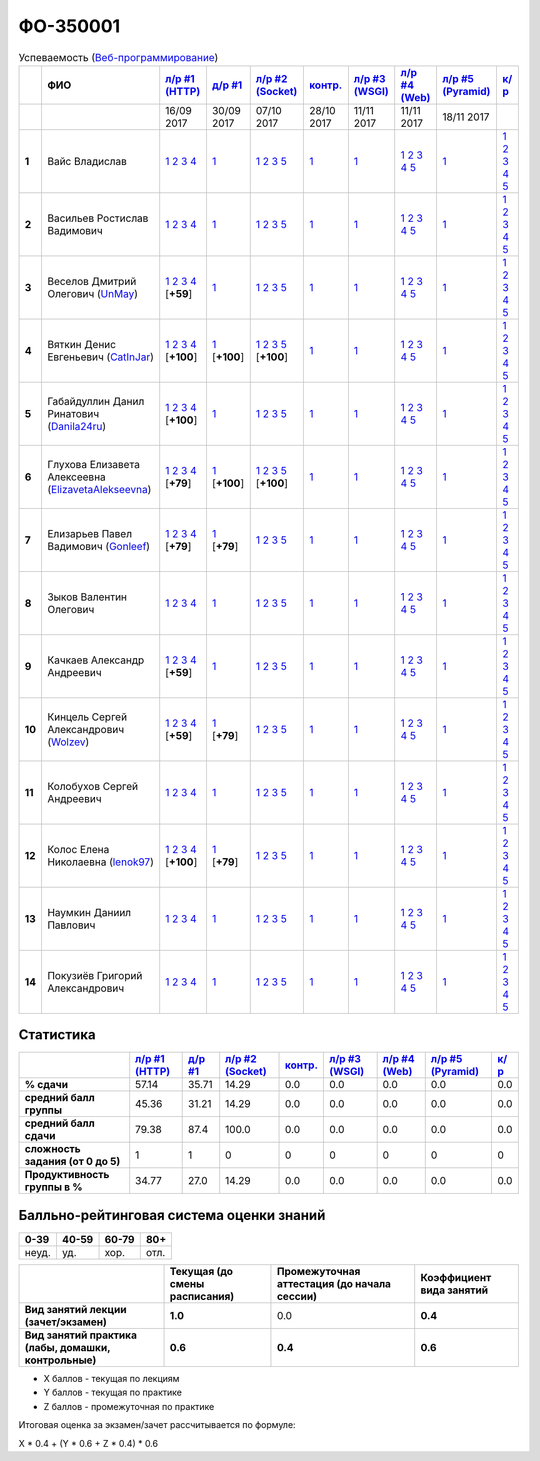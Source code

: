 ФО-350001
=========

.. list-table:: Успеваемость (`Веб-программирование <https://lectureswww.readthedocs.io/>`_)
   :header-rows: 1
   :stub-columns: 1

   * -
     - ФИО      
     - `л/р #1 (HTTP) <https://lectureskpd.readthedocs.io/kpd/_checkpoint.html>`__
     - `д/р #1 <https://lecturesnet.readthedocs.io/net/_checkpoint0.html>`__
     - `л/р #2 (Socket) <http://lecturesnet.readthedocs.io/net/_checkpoint.html>`__
     - `контр. <https://github.com/ustu/lectures.www/issues?q=is:issue+is:open+label:enhancement>`__
     - `л/р #3 (WSGI) <http://lectures.uralbash.ru/5.web.server/_checkpoint.html>`__
     - `л/р #4 (Web) <http://lectures.uralbash.ru/6.www.sync/2.codding/_checkpoint.html>`__
     - `л/р #5 (Pyramid) <http://lectures.uralbash.ru/6.www.sync/3.framework/pyramid/_checkpoint.html>`__
     - `к/р <https://github.com/ustu/students/tree/master/%D0%92%D0%B5%D0%B1-%D0%BF%D1%80%D0%BE%D0%B3%D1%80%D0%B0%D0%BC%D0%BC%D0%B8%D1%80%D0%BE%D0%B2%D0%B0%D0%BD%D0%B8%D0%B5/%D0%BA%D1%83%D1%80%D1%81%D0%BE%D0%B2%D0%B0%D1%8F%20%D1%80%D0%B0%D0%B1%D0%BE%D1%82%D0%B0/>`__
     

   * -
     -
     -           16/09 2017
     -           30/09 2017
     -           07/10 2017
     -           28/10 2017
     -           11/11 2017
     -           11/11 2017
     -           18/11 2017
     -  

      
   * - 1
     - Вайс Владислав 
     -                      `1 <https://lectureskpd.readthedocs.io/kpd/_checkpoint.html#id1>`__              `2 <https://lectureskpd.readthedocs.io/kpd/_checkpoint.html#id2>`__              `3 <https://lectureskpd.readthedocs.io/kpd/_checkpoint.html#id3>`__              `4 <https://lectureskpd.readthedocs.io/kpd/_checkpoint.html#id4>`__                          
     -                      `1 <http://lecturesnet.readthedocs.io/net/_checkpoint0.html>`__                          
     -                      `1 <http://lecturesnet.readthedocs.io/net/_checkpoint.html#id2>`__              `2 <http://lecturesnet.readthedocs.io/net/_checkpoint.html#id3>`__              `3 <http://lecturesnet.readthedocs.io/net/_checkpoint.html#id4>`__              `5 <http://lecturesnet.readthedocs.io/net/_checkpoint.html#id6>`__                          
     -                      `1 <https://github.com/ustu/lectures.www/issues?q=is:issue+is:open+label:enhancement>`__                          
     -                      `1 <http://lectures.uralbash.ru/5.web.server/_checkpoint.html#id1>`__                          
     -                      `1 <http://lectures.uralbash.ru/6.www.sync/2.codding/_checkpoint.html#id1>`__              `2 <http://lectures.uralbash.ru/6.www.sync/2.codding/_checkpoint.html#id2>`__              `3 <http://lectures.uralbash.ru/6.www.sync/2.codding/_checkpoint.html#id3>`__              `4 <http://lectures.uralbash.ru/6.www.sync/2.codding/_checkpoint.html#id4>`__              `5 <http://lectures.uralbash.ru/6.www.sync/2.codding/_checkpoint.html#id6>`__                          
     -                      `1 <http://lectures.uralbash.ru/6.www.sync/3.framework/pyramid/_checkpoint.html#id1>`__                          
     -                      `1 <https://github.com/ustu/students/blob/master/%D0%92%D0%B5%D0%B1-%D0%BF%D1%80%D0%BE%D0%B3%D1%80%D0%B0%D0%BC%D0%BC%D0%B8%D1%80%D0%BE%D0%B2%D0%B0%D0%BD%D0%B8%D0%B5/%D0%BA%D1%83%D1%80%D1%81%D0%BE%D0%B2%D0%B0%D1%8F%20%D1%80%D0%B0%D0%B1%D0%BE%D1%82%D0%B0/1.%D1%8D%D1%82%D0%B0%D0%BF.rst>`__              `2 <https://github.com/ustu/students/blob/master/%D0%92%D0%B5%D0%B1-%D0%BF%D1%80%D0%BE%D0%B3%D1%80%D0%B0%D0%BC%D0%BC%D0%B8%D1%80%D0%BE%D0%B2%D0%B0%D0%BD%D0%B8%D0%B5/%D0%BA%D1%83%D1%80%D1%81%D0%BE%D0%B2%D0%B0%D1%8F%20%D1%80%D0%B0%D0%B1%D0%BE%D1%82%D0%B0/2.%D1%8D%D1%82%D0%B0%D0%BF.rst>`__              `3 <https://github.com/ustu/students/blob/master/%D0%92%D0%B5%D0%B1-%D0%BF%D1%80%D0%BE%D0%B3%D1%80%D0%B0%D0%BC%D0%BC%D0%B8%D1%80%D0%BE%D0%B2%D0%B0%D0%BD%D0%B8%D0%B5/%D0%BA%D1%83%D1%80%D1%81%D0%BE%D0%B2%D0%B0%D1%8F%20%D1%80%D0%B0%D0%B1%D0%BE%D1%82%D0%B0/3.%D1%8D%D1%82%D0%B0%D0%BF.rst>`__              `4 <https://github.com/ustu/students/blob/master/%D0%92%D0%B5%D0%B1-%D0%BF%D1%80%D0%BE%D0%B3%D1%80%D0%B0%D0%BC%D0%BC%D0%B8%D1%80%D0%BE%D0%B2%D0%B0%D0%BD%D0%B8%D0%B5/%D0%BA%D1%83%D1%80%D1%81%D0%BE%D0%B2%D0%B0%D1%8F%20%D1%80%D0%B0%D0%B1%D0%BE%D1%82%D0%B0/4.%D1%8D%D1%82%D0%B0%D0%BF.rst>`__              `5 <https://github.com/ustu/students/blob/master/%D0%92%D0%B5%D0%B1-%D0%BF%D1%80%D0%BE%D0%B3%D1%80%D0%B0%D0%BC%D0%BC%D0%B8%D1%80%D0%BE%D0%B2%D0%B0%D0%BD%D0%B8%D0%B5/%D0%BA%D1%83%D1%80%D1%81%D0%BE%D0%B2%D0%B0%D1%8F%20%D1%80%D0%B0%D0%B1%D0%BE%D1%82%D0%B0/5.%D1%8D%D1%82%D0%B0%D0%BF.rst>`__                          


   * - 2
     - Васильев Ростислав Вадимович 
     -                      `1 <https://lectureskpd.readthedocs.io/kpd/_checkpoint.html#id1>`__              `2 <https://lectureskpd.readthedocs.io/kpd/_checkpoint.html#id2>`__              `3 <https://lectureskpd.readthedocs.io/kpd/_checkpoint.html#id3>`__              `4 <https://lectureskpd.readthedocs.io/kpd/_checkpoint.html#id4>`__                          
     -                      `1 <http://lecturesnet.readthedocs.io/net/_checkpoint0.html>`__                          
     -                      `1 <http://lecturesnet.readthedocs.io/net/_checkpoint.html#id2>`__              `2 <http://lecturesnet.readthedocs.io/net/_checkpoint.html#id3>`__              `3 <http://lecturesnet.readthedocs.io/net/_checkpoint.html#id4>`__              `5 <http://lecturesnet.readthedocs.io/net/_checkpoint.html#id6>`__                          
     -                      `1 <https://github.com/ustu/lectures.www/issues?q=is:issue+is:open+label:enhancement>`__                          
     -                      `1 <http://lectures.uralbash.ru/5.web.server/_checkpoint.html#id1>`__                          
     -                      `1 <http://lectures.uralbash.ru/6.www.sync/2.codding/_checkpoint.html#id1>`__              `2 <http://lectures.uralbash.ru/6.www.sync/2.codding/_checkpoint.html#id2>`__              `3 <http://lectures.uralbash.ru/6.www.sync/2.codding/_checkpoint.html#id3>`__              `4 <http://lectures.uralbash.ru/6.www.sync/2.codding/_checkpoint.html#id4>`__              `5 <http://lectures.uralbash.ru/6.www.sync/2.codding/_checkpoint.html#id6>`__                          
     -                      `1 <http://lectures.uralbash.ru/6.www.sync/3.framework/pyramid/_checkpoint.html#id1>`__                          
     -                      `1 <https://github.com/ustu/students/blob/master/%D0%92%D0%B5%D0%B1-%D0%BF%D1%80%D0%BE%D0%B3%D1%80%D0%B0%D0%BC%D0%BC%D0%B8%D1%80%D0%BE%D0%B2%D0%B0%D0%BD%D0%B8%D0%B5/%D0%BA%D1%83%D1%80%D1%81%D0%BE%D0%B2%D0%B0%D1%8F%20%D1%80%D0%B0%D0%B1%D0%BE%D1%82%D0%B0/1.%D1%8D%D1%82%D0%B0%D0%BF.rst>`__              `2 <https://github.com/ustu/students/blob/master/%D0%92%D0%B5%D0%B1-%D0%BF%D1%80%D0%BE%D0%B3%D1%80%D0%B0%D0%BC%D0%BC%D0%B8%D1%80%D0%BE%D0%B2%D0%B0%D0%BD%D0%B8%D0%B5/%D0%BA%D1%83%D1%80%D1%81%D0%BE%D0%B2%D0%B0%D1%8F%20%D1%80%D0%B0%D0%B1%D0%BE%D1%82%D0%B0/2.%D1%8D%D1%82%D0%B0%D0%BF.rst>`__              `3 <https://github.com/ustu/students/blob/master/%D0%92%D0%B5%D0%B1-%D0%BF%D1%80%D0%BE%D0%B3%D1%80%D0%B0%D0%BC%D0%BC%D0%B8%D1%80%D0%BE%D0%B2%D0%B0%D0%BD%D0%B8%D0%B5/%D0%BA%D1%83%D1%80%D1%81%D0%BE%D0%B2%D0%B0%D1%8F%20%D1%80%D0%B0%D0%B1%D0%BE%D1%82%D0%B0/3.%D1%8D%D1%82%D0%B0%D0%BF.rst>`__              `4 <https://github.com/ustu/students/blob/master/%D0%92%D0%B5%D0%B1-%D0%BF%D1%80%D0%BE%D0%B3%D1%80%D0%B0%D0%BC%D0%BC%D0%B8%D1%80%D0%BE%D0%B2%D0%B0%D0%BD%D0%B8%D0%B5/%D0%BA%D1%83%D1%80%D1%81%D0%BE%D0%B2%D0%B0%D1%8F%20%D1%80%D0%B0%D0%B1%D0%BE%D1%82%D0%B0/4.%D1%8D%D1%82%D0%B0%D0%BF.rst>`__              `5 <https://github.com/ustu/students/blob/master/%D0%92%D0%B5%D0%B1-%D0%BF%D1%80%D0%BE%D0%B3%D1%80%D0%B0%D0%BC%D0%BC%D0%B8%D1%80%D0%BE%D0%B2%D0%B0%D0%BD%D0%B8%D0%B5/%D0%BA%D1%83%D1%80%D1%81%D0%BE%D0%B2%D0%B0%D1%8F%20%D1%80%D0%B0%D0%B1%D0%BE%D1%82%D0%B0/5.%D1%8D%D1%82%D0%B0%D0%BF.rst>`__                          


   * - 3
     - Веселов Дмитрий Олегович        (`UnMay <https://github.com/UnMay>`_)
     -                      `1 <https://github.com/UnMay/myproject>`__              `2 <https://gist.github.com/UnMay/c5b8f3270247065c125e2635638c637a>`__              `3 <https://gist.github.com/UnMay/d3ed183b4608b2385df48b87ee6aa9d6>`__              `4 <https://gist.github.com/UnMay/ef470e87e1948b3609b17e0bd0d9cc8e>`__                          [**+59**]
             
     -                      `1 <http://lecturesnet.readthedocs.io/net/_checkpoint0.html>`__                          
     -                      `1 <http://lecturesnet.readthedocs.io/net/_checkpoint.html#id2>`__              `2 <http://lecturesnet.readthedocs.io/net/_checkpoint.html#id3>`__              `3 <http://lecturesnet.readthedocs.io/net/_checkpoint.html#id4>`__              `5 <http://lecturesnet.readthedocs.io/net/_checkpoint.html#id6>`__                          
     -                      `1 <https://github.com/ustu/lectures.www/issues?q=is:issue+is:open+label:enhancement>`__                          
     -                      `1 <http://lectures.uralbash.ru/5.web.server/_checkpoint.html#id1>`__                          
     -                      `1 <http://lectures.uralbash.ru/6.www.sync/2.codding/_checkpoint.html#id1>`__              `2 <http://lectures.uralbash.ru/6.www.sync/2.codding/_checkpoint.html#id2>`__              `3 <http://lectures.uralbash.ru/6.www.sync/2.codding/_checkpoint.html#id3>`__              `4 <http://lectures.uralbash.ru/6.www.sync/2.codding/_checkpoint.html#id4>`__              `5 <http://lectures.uralbash.ru/6.www.sync/2.codding/_checkpoint.html#id6>`__                          
     -                      `1 <http://lectures.uralbash.ru/6.www.sync/3.framework/pyramid/_checkpoint.html#id1>`__                          
     -                      `1 <https://github.com/ustu/students/blob/master/%D0%92%D0%B5%D0%B1-%D0%BF%D1%80%D0%BE%D0%B3%D1%80%D0%B0%D0%BC%D0%BC%D0%B8%D1%80%D0%BE%D0%B2%D0%B0%D0%BD%D0%B8%D0%B5/%D0%BA%D1%83%D1%80%D1%81%D0%BE%D0%B2%D0%B0%D1%8F%20%D1%80%D0%B0%D0%B1%D0%BE%D1%82%D0%B0/1.%D1%8D%D1%82%D0%B0%D0%BF.rst>`__              `2 <https://github.com/ustu/students/blob/master/%D0%92%D0%B5%D0%B1-%D0%BF%D1%80%D0%BE%D0%B3%D1%80%D0%B0%D0%BC%D0%BC%D0%B8%D1%80%D0%BE%D0%B2%D0%B0%D0%BD%D0%B8%D0%B5/%D0%BA%D1%83%D1%80%D1%81%D0%BE%D0%B2%D0%B0%D1%8F%20%D1%80%D0%B0%D0%B1%D0%BE%D1%82%D0%B0/2.%D1%8D%D1%82%D0%B0%D0%BF.rst>`__              `3 <https://github.com/ustu/students/blob/master/%D0%92%D0%B5%D0%B1-%D0%BF%D1%80%D0%BE%D0%B3%D1%80%D0%B0%D0%BC%D0%BC%D0%B8%D1%80%D0%BE%D0%B2%D0%B0%D0%BD%D0%B8%D0%B5/%D0%BA%D1%83%D1%80%D1%81%D0%BE%D0%B2%D0%B0%D1%8F%20%D1%80%D0%B0%D0%B1%D0%BE%D1%82%D0%B0/3.%D1%8D%D1%82%D0%B0%D0%BF.rst>`__              `4 <https://github.com/ustu/students/blob/master/%D0%92%D0%B5%D0%B1-%D0%BF%D1%80%D0%BE%D0%B3%D1%80%D0%B0%D0%BC%D0%BC%D0%B8%D1%80%D0%BE%D0%B2%D0%B0%D0%BD%D0%B8%D0%B5/%D0%BA%D1%83%D1%80%D1%81%D0%BE%D0%B2%D0%B0%D1%8F%20%D1%80%D0%B0%D0%B1%D0%BE%D1%82%D0%B0/4.%D1%8D%D1%82%D0%B0%D0%BF.rst>`__              `5 <https://github.com/ustu/students/blob/master/%D0%92%D0%B5%D0%B1-%D0%BF%D1%80%D0%BE%D0%B3%D1%80%D0%B0%D0%BC%D0%BC%D0%B8%D1%80%D0%BE%D0%B2%D0%B0%D0%BD%D0%B8%D0%B5/%D0%BA%D1%83%D1%80%D1%81%D0%BE%D0%B2%D0%B0%D1%8F%20%D1%80%D0%B0%D0%B1%D0%BE%D1%82%D0%B0/5.%D1%8D%D1%82%D0%B0%D0%BF.rst>`__                          


   * - 4
     - Вяткин Денис Евгеньевич        (`CatInJar <https://github.com/CatInJar>`_)
     -                      `1 <https://github.com/CatInJar/WebLabs/tree/master/Lab1>`__              `2 <https://gist.github.com/CatInJar/e8f9207f8750a9be75f28cfc650a49b3>`__              `3 <https://gist.github.com/CatInJar/c56a44365db53f4b75e9bcb7a7a27284>`__              `4 <https://gist.github.com/CatInJar/5376532361a9b6f598b9ef1864668d31>`__                          [**+100**]
             
     -                      `1 <https://gist.github.com/CatInJar/49de27663b9479c58e7b36371d97b1eb>`__                          [**+100**]
             
     -                      `1 <https://github.com/CatInJar/WebLabs/tree/master/Lab1>`__              `2 <https://gist.github.com/CatInJar/40b969b647e3f8a0c1ed6218478c2437>`__              `3 <https://gist.github.com/CatInJar/d144b7d97981984d62d5f863ba3e4cdb>`__              `5 <https://gist.github.com/CatInJar/7bd09b654fab7549bd5fb564954ac132>`__                          [**+100**]
             
     -                      `1 <https://github.com/ustu/lectures.www/issues?q=is:issue+is:open+label:enhancement>`__                          
     -                      `1 <http://lectures.uralbash.ru/5.web.server/_checkpoint.html#id1>`__                          
     -                      `1 <http://lectures.uralbash.ru/6.www.sync/2.codding/_checkpoint.html#id1>`__              `2 <http://lectures.uralbash.ru/6.www.sync/2.codding/_checkpoint.html#id2>`__              `3 <http://lectures.uralbash.ru/6.www.sync/2.codding/_checkpoint.html#id3>`__              `4 <http://lectures.uralbash.ru/6.www.sync/2.codding/_checkpoint.html#id4>`__              `5 <http://lectures.uralbash.ru/6.www.sync/2.codding/_checkpoint.html#id6>`__                          
     -                      `1 <http://lectures.uralbash.ru/6.www.sync/3.framework/pyramid/_checkpoint.html#id1>`__                          
     -                      `1 <https://github.com/ustu/students/blob/master/%D0%92%D0%B5%D0%B1-%D0%BF%D1%80%D0%BE%D0%B3%D1%80%D0%B0%D0%BC%D0%BC%D0%B8%D1%80%D0%BE%D0%B2%D0%B0%D0%BD%D0%B8%D0%B5/%D0%BA%D1%83%D1%80%D1%81%D0%BE%D0%B2%D0%B0%D1%8F%20%D1%80%D0%B0%D0%B1%D0%BE%D1%82%D0%B0/1.%D1%8D%D1%82%D0%B0%D0%BF.rst>`__              `2 <https://github.com/ustu/students/blob/master/%D0%92%D0%B5%D0%B1-%D0%BF%D1%80%D0%BE%D0%B3%D1%80%D0%B0%D0%BC%D0%BC%D0%B8%D1%80%D0%BE%D0%B2%D0%B0%D0%BD%D0%B8%D0%B5/%D0%BA%D1%83%D1%80%D1%81%D0%BE%D0%B2%D0%B0%D1%8F%20%D1%80%D0%B0%D0%B1%D0%BE%D1%82%D0%B0/2.%D1%8D%D1%82%D0%B0%D0%BF.rst>`__              `3 <https://github.com/ustu/students/blob/master/%D0%92%D0%B5%D0%B1-%D0%BF%D1%80%D0%BE%D0%B3%D1%80%D0%B0%D0%BC%D0%BC%D0%B8%D1%80%D0%BE%D0%B2%D0%B0%D0%BD%D0%B8%D0%B5/%D0%BA%D1%83%D1%80%D1%81%D0%BE%D0%B2%D0%B0%D1%8F%20%D1%80%D0%B0%D0%B1%D0%BE%D1%82%D0%B0/3.%D1%8D%D1%82%D0%B0%D0%BF.rst>`__              `4 <https://github.com/ustu/students/blob/master/%D0%92%D0%B5%D0%B1-%D0%BF%D1%80%D0%BE%D0%B3%D1%80%D0%B0%D0%BC%D0%BC%D0%B8%D1%80%D0%BE%D0%B2%D0%B0%D0%BD%D0%B8%D0%B5/%D0%BA%D1%83%D1%80%D1%81%D0%BE%D0%B2%D0%B0%D1%8F%20%D1%80%D0%B0%D0%B1%D0%BE%D1%82%D0%B0/4.%D1%8D%D1%82%D0%B0%D0%BF.rst>`__              `5 <https://github.com/ustu/students/blob/master/%D0%92%D0%B5%D0%B1-%D0%BF%D1%80%D0%BE%D0%B3%D1%80%D0%B0%D0%BC%D0%BC%D0%B8%D1%80%D0%BE%D0%B2%D0%B0%D0%BD%D0%B8%D0%B5/%D0%BA%D1%83%D1%80%D1%81%D0%BE%D0%B2%D0%B0%D1%8F%20%D1%80%D0%B0%D0%B1%D0%BE%D1%82%D0%B0/5.%D1%8D%D1%82%D0%B0%D0%BF.rst>`__                          


   * - 5
     - Габайдуллин Данил Ринатович        (`Danila24ru <https://github.com/Danila24ru>`_)
     -                      `1 <https://github.com/Danila24ru/myproject>`__              `2 <https://gist.github.com/Danila24ru/6f7d693effb2b07d936d020006fde2de>`__              `3 <https://gist.github.com/Danila24ru/6f7d693effb2b07d936d020006fde2de>`__              `4 <https://gist.github.com/Danila24ru/6f7d693effb2b07d936d020006fde2de>`__                          [**+100**]
             
     -                      `1 <http://lecturesnet.readthedocs.io/net/_checkpoint0.html>`__                          
     -                      `1 <http://lecturesnet.readthedocs.io/net/_checkpoint.html#id2>`__              `2 <http://lecturesnet.readthedocs.io/net/_checkpoint.html#id3>`__              `3 <http://lecturesnet.readthedocs.io/net/_checkpoint.html#id4>`__              `5 <http://lecturesnet.readthedocs.io/net/_checkpoint.html#id6>`__                          
     -                      `1 <https://github.com/ustu/lectures.www/issues?q=is:issue+is:open+label:enhancement>`__                          
     -                      `1 <http://lectures.uralbash.ru/5.web.server/_checkpoint.html#id1>`__                          
     -                      `1 <http://lectures.uralbash.ru/6.www.sync/2.codding/_checkpoint.html#id1>`__              `2 <http://lectures.uralbash.ru/6.www.sync/2.codding/_checkpoint.html#id2>`__              `3 <http://lectures.uralbash.ru/6.www.sync/2.codding/_checkpoint.html#id3>`__              `4 <http://lectures.uralbash.ru/6.www.sync/2.codding/_checkpoint.html#id4>`__              `5 <http://lectures.uralbash.ru/6.www.sync/2.codding/_checkpoint.html#id6>`__                          
     -                      `1 <http://lectures.uralbash.ru/6.www.sync/3.framework/pyramid/_checkpoint.html#id1>`__                          
     -                      `1 <https://github.com/ustu/students/blob/master/%D0%92%D0%B5%D0%B1-%D0%BF%D1%80%D0%BE%D0%B3%D1%80%D0%B0%D0%BC%D0%BC%D0%B8%D1%80%D0%BE%D0%B2%D0%B0%D0%BD%D0%B8%D0%B5/%D0%BA%D1%83%D1%80%D1%81%D0%BE%D0%B2%D0%B0%D1%8F%20%D1%80%D0%B0%D0%B1%D0%BE%D1%82%D0%B0/1.%D1%8D%D1%82%D0%B0%D0%BF.rst>`__              `2 <https://github.com/ustu/students/blob/master/%D0%92%D0%B5%D0%B1-%D0%BF%D1%80%D0%BE%D0%B3%D1%80%D0%B0%D0%BC%D0%BC%D0%B8%D1%80%D0%BE%D0%B2%D0%B0%D0%BD%D0%B8%D0%B5/%D0%BA%D1%83%D1%80%D1%81%D0%BE%D0%B2%D0%B0%D1%8F%20%D1%80%D0%B0%D0%B1%D0%BE%D1%82%D0%B0/2.%D1%8D%D1%82%D0%B0%D0%BF.rst>`__              `3 <https://github.com/ustu/students/blob/master/%D0%92%D0%B5%D0%B1-%D0%BF%D1%80%D0%BE%D0%B3%D1%80%D0%B0%D0%BC%D0%BC%D0%B8%D1%80%D0%BE%D0%B2%D0%B0%D0%BD%D0%B8%D0%B5/%D0%BA%D1%83%D1%80%D1%81%D0%BE%D0%B2%D0%B0%D1%8F%20%D1%80%D0%B0%D0%B1%D0%BE%D1%82%D0%B0/3.%D1%8D%D1%82%D0%B0%D0%BF.rst>`__              `4 <https://github.com/ustu/students/blob/master/%D0%92%D0%B5%D0%B1-%D0%BF%D1%80%D0%BE%D0%B3%D1%80%D0%B0%D0%BC%D0%BC%D0%B8%D1%80%D0%BE%D0%B2%D0%B0%D0%BD%D0%B8%D0%B5/%D0%BA%D1%83%D1%80%D1%81%D0%BE%D0%B2%D0%B0%D1%8F%20%D1%80%D0%B0%D0%B1%D0%BE%D1%82%D0%B0/4.%D1%8D%D1%82%D0%B0%D0%BF.rst>`__              `5 <https://github.com/ustu/students/blob/master/%D0%92%D0%B5%D0%B1-%D0%BF%D1%80%D0%BE%D0%B3%D1%80%D0%B0%D0%BC%D0%BC%D0%B8%D1%80%D0%BE%D0%B2%D0%B0%D0%BD%D0%B8%D0%B5/%D0%BA%D1%83%D1%80%D1%81%D0%BE%D0%B2%D0%B0%D1%8F%20%D1%80%D0%B0%D0%B1%D0%BE%D1%82%D0%B0/5.%D1%8D%D1%82%D0%B0%D0%BF.rst>`__                          


   * - 6
     - Глухова Елизавета Алексеевна        (`ElizavetaAlekseevna <https://github.com/ElizavetaAlekseevna>`_)
     -                      `1 <https://github.com/ElizavetaAlekseevna/web>`__              `2 <https://gist.github.com/ElizavetaAlekseevna/88953b972d9e79abb325052891e2f2fb>`__              `3 <https://gist.github.com/ElizavetaAlekseevna/a75622d0416f4fffa139ca11659c390c>`__              `4 <https://gist.github.com/ElizavetaAlekseevna/45c876cb49a641173dae47579b24e7c4>`__                          [**+79**]
             
     -                      `1 <https://gist.github.com/ElizavetaAlekseevna/c725b28b71df66c3fa903bb55f9350af>`__                          [**+100**]
             
     -                      `1 <https://github.com/ElizavetaAlekseevna/web>`__              `2 <https://gist.github.com/ElizavetaAlekseevna/433da0d347b30c39f322f153b5d216de>`__              `3 <https://gist.github.com/ElizavetaAlekseevna/95baf267c431aa90dbf0fb8e0846232c>`__              `5 <https://gist.github.com/ElizavetaAlekseevna/0731f8e2e9de01ff0e5bd3cd2fe231b5>`__                          [**+100**]
             
     -                      `1 <https://github.com/ustu/lectures.www/issues?q=is:issue+is:open+label:enhancement>`__                          
     -                      `1 <http://lectures.uralbash.ru/5.web.server/_checkpoint.html#id1>`__                          
     -                      `1 <http://lectures.uralbash.ru/6.www.sync/2.codding/_checkpoint.html#id1>`__              `2 <http://lectures.uralbash.ru/6.www.sync/2.codding/_checkpoint.html#id2>`__              `3 <http://lectures.uralbash.ru/6.www.sync/2.codding/_checkpoint.html#id3>`__              `4 <http://lectures.uralbash.ru/6.www.sync/2.codding/_checkpoint.html#id4>`__              `5 <http://lectures.uralbash.ru/6.www.sync/2.codding/_checkpoint.html#id6>`__                          
     -                      `1 <http://lectures.uralbash.ru/6.www.sync/3.framework/pyramid/_checkpoint.html#id1>`__                          
     -                      `1 <https://github.com/ustu/students/blob/master/%D0%92%D0%B5%D0%B1-%D0%BF%D1%80%D0%BE%D0%B3%D1%80%D0%B0%D0%BC%D0%BC%D0%B8%D1%80%D0%BE%D0%B2%D0%B0%D0%BD%D0%B8%D0%B5/%D0%BA%D1%83%D1%80%D1%81%D0%BE%D0%B2%D0%B0%D1%8F%20%D1%80%D0%B0%D0%B1%D0%BE%D1%82%D0%B0/1.%D1%8D%D1%82%D0%B0%D0%BF.rst>`__              `2 <https://github.com/ustu/students/blob/master/%D0%92%D0%B5%D0%B1-%D0%BF%D1%80%D0%BE%D0%B3%D1%80%D0%B0%D0%BC%D0%BC%D0%B8%D1%80%D0%BE%D0%B2%D0%B0%D0%BD%D0%B8%D0%B5/%D0%BA%D1%83%D1%80%D1%81%D0%BE%D0%B2%D0%B0%D1%8F%20%D1%80%D0%B0%D0%B1%D0%BE%D1%82%D0%B0/2.%D1%8D%D1%82%D0%B0%D0%BF.rst>`__              `3 <https://github.com/ustu/students/blob/master/%D0%92%D0%B5%D0%B1-%D0%BF%D1%80%D0%BE%D0%B3%D1%80%D0%B0%D0%BC%D0%BC%D0%B8%D1%80%D0%BE%D0%B2%D0%B0%D0%BD%D0%B8%D0%B5/%D0%BA%D1%83%D1%80%D1%81%D0%BE%D0%B2%D0%B0%D1%8F%20%D1%80%D0%B0%D0%B1%D0%BE%D1%82%D0%B0/3.%D1%8D%D1%82%D0%B0%D0%BF.rst>`__              `4 <https://github.com/ustu/students/blob/master/%D0%92%D0%B5%D0%B1-%D0%BF%D1%80%D0%BE%D0%B3%D1%80%D0%B0%D0%BC%D0%BC%D0%B8%D1%80%D0%BE%D0%B2%D0%B0%D0%BD%D0%B8%D0%B5/%D0%BA%D1%83%D1%80%D1%81%D0%BE%D0%B2%D0%B0%D1%8F%20%D1%80%D0%B0%D0%B1%D0%BE%D1%82%D0%B0/4.%D1%8D%D1%82%D0%B0%D0%BF.rst>`__              `5 <https://github.com/ustu/students/blob/master/%D0%92%D0%B5%D0%B1-%D0%BF%D1%80%D0%BE%D0%B3%D1%80%D0%B0%D0%BC%D0%BC%D0%B8%D1%80%D0%BE%D0%B2%D0%B0%D0%BD%D0%B8%D0%B5/%D0%BA%D1%83%D1%80%D1%81%D0%BE%D0%B2%D0%B0%D1%8F%20%D1%80%D0%B0%D0%B1%D0%BE%D1%82%D0%B0/5.%D1%8D%D1%82%D0%B0%D0%BF.rst>`__                          


   * - 7
     - Елизарьев Павел Вадимович        (`Gonleef <https://github.com/Gonleef>`_)
     -                      `1 <https://github.com/Gonleef/myproject>`__              `2 <https://gist.github.com/Gonleef/816885c59bd0e3ed49824e8027194d1e>`__              `3 <https://gist.github.com/Gonleef/02e1d950538bb44b23c8c232c62ed01a>`__              `4 <https://gist.github.com/Gonleef/459cab3456b4d4bb9f7ded935d8d08a7>`__                          [**+79**]
             
     -                      `1 <https://gist.github.com/Gonleef/ded0fb0b52287320a76758ea4e6b9857>`__                          [**+79**]
             
     -                      `1 <http://lecturesnet.readthedocs.io/net/_checkpoint.html#id2>`__              `2 <http://lecturesnet.readthedocs.io/net/_checkpoint.html#id3>`__              `3 <http://lecturesnet.readthedocs.io/net/_checkpoint.html#id4>`__              `5 <http://lecturesnet.readthedocs.io/net/_checkpoint.html#id6>`__                          
     -                      `1 <https://github.com/ustu/lectures.www/issues?q=is:issue+is:open+label:enhancement>`__                          
     -                      `1 <http://lectures.uralbash.ru/5.web.server/_checkpoint.html#id1>`__                          
     -                      `1 <http://lectures.uralbash.ru/6.www.sync/2.codding/_checkpoint.html#id1>`__              `2 <http://lectures.uralbash.ru/6.www.sync/2.codding/_checkpoint.html#id2>`__              `3 <http://lectures.uralbash.ru/6.www.sync/2.codding/_checkpoint.html#id3>`__              `4 <http://lectures.uralbash.ru/6.www.sync/2.codding/_checkpoint.html#id4>`__              `5 <http://lectures.uralbash.ru/6.www.sync/2.codding/_checkpoint.html#id6>`__                          
     -                      `1 <http://lectures.uralbash.ru/6.www.sync/3.framework/pyramid/_checkpoint.html#id1>`__                          
     -                      `1 <https://github.com/ustu/students/blob/master/%D0%92%D0%B5%D0%B1-%D0%BF%D1%80%D0%BE%D0%B3%D1%80%D0%B0%D0%BC%D0%BC%D0%B8%D1%80%D0%BE%D0%B2%D0%B0%D0%BD%D0%B8%D0%B5/%D0%BA%D1%83%D1%80%D1%81%D0%BE%D0%B2%D0%B0%D1%8F%20%D1%80%D0%B0%D0%B1%D0%BE%D1%82%D0%B0/1.%D1%8D%D1%82%D0%B0%D0%BF.rst>`__              `2 <https://github.com/ustu/students/blob/master/%D0%92%D0%B5%D0%B1-%D0%BF%D1%80%D0%BE%D0%B3%D1%80%D0%B0%D0%BC%D0%BC%D0%B8%D1%80%D0%BE%D0%B2%D0%B0%D0%BD%D0%B8%D0%B5/%D0%BA%D1%83%D1%80%D1%81%D0%BE%D0%B2%D0%B0%D1%8F%20%D1%80%D0%B0%D0%B1%D0%BE%D1%82%D0%B0/2.%D1%8D%D1%82%D0%B0%D0%BF.rst>`__              `3 <https://github.com/ustu/students/blob/master/%D0%92%D0%B5%D0%B1-%D0%BF%D1%80%D0%BE%D0%B3%D1%80%D0%B0%D0%BC%D0%BC%D0%B8%D1%80%D0%BE%D0%B2%D0%B0%D0%BD%D0%B8%D0%B5/%D0%BA%D1%83%D1%80%D1%81%D0%BE%D0%B2%D0%B0%D1%8F%20%D1%80%D0%B0%D0%B1%D0%BE%D1%82%D0%B0/3.%D1%8D%D1%82%D0%B0%D0%BF.rst>`__              `4 <https://github.com/ustu/students/blob/master/%D0%92%D0%B5%D0%B1-%D0%BF%D1%80%D0%BE%D0%B3%D1%80%D0%B0%D0%BC%D0%BC%D0%B8%D1%80%D0%BE%D0%B2%D0%B0%D0%BD%D0%B8%D0%B5/%D0%BA%D1%83%D1%80%D1%81%D0%BE%D0%B2%D0%B0%D1%8F%20%D1%80%D0%B0%D0%B1%D0%BE%D1%82%D0%B0/4.%D1%8D%D1%82%D0%B0%D0%BF.rst>`__              `5 <https://github.com/ustu/students/blob/master/%D0%92%D0%B5%D0%B1-%D0%BF%D1%80%D0%BE%D0%B3%D1%80%D0%B0%D0%BC%D0%BC%D0%B8%D1%80%D0%BE%D0%B2%D0%B0%D0%BD%D0%B8%D0%B5/%D0%BA%D1%83%D1%80%D1%81%D0%BE%D0%B2%D0%B0%D1%8F%20%D1%80%D0%B0%D0%B1%D0%BE%D1%82%D0%B0/5.%D1%8D%D1%82%D0%B0%D0%BF.rst>`__                          


   * - 8
     - Зыков Валентин Олегович 
     -                      `1 <https://lectureskpd.readthedocs.io/kpd/_checkpoint.html#id1>`__              `2 <https://lectureskpd.readthedocs.io/kpd/_checkpoint.html#id2>`__              `3 <https://lectureskpd.readthedocs.io/kpd/_checkpoint.html#id3>`__              `4 <https://lectureskpd.readthedocs.io/kpd/_checkpoint.html#id4>`__                          
     -                      `1 <http://lecturesnet.readthedocs.io/net/_checkpoint0.html>`__                          
     -                      `1 <http://lecturesnet.readthedocs.io/net/_checkpoint.html#id2>`__              `2 <http://lecturesnet.readthedocs.io/net/_checkpoint.html#id3>`__              `3 <http://lecturesnet.readthedocs.io/net/_checkpoint.html#id4>`__              `5 <http://lecturesnet.readthedocs.io/net/_checkpoint.html#id6>`__                          
     -                      `1 <https://github.com/ustu/lectures.www/issues?q=is:issue+is:open+label:enhancement>`__                          
     -                      `1 <http://lectures.uralbash.ru/5.web.server/_checkpoint.html#id1>`__                          
     -                      `1 <http://lectures.uralbash.ru/6.www.sync/2.codding/_checkpoint.html#id1>`__              `2 <http://lectures.uralbash.ru/6.www.sync/2.codding/_checkpoint.html#id2>`__              `3 <http://lectures.uralbash.ru/6.www.sync/2.codding/_checkpoint.html#id3>`__              `4 <http://lectures.uralbash.ru/6.www.sync/2.codding/_checkpoint.html#id4>`__              `5 <http://lectures.uralbash.ru/6.www.sync/2.codding/_checkpoint.html#id6>`__                          
     -                      `1 <http://lectures.uralbash.ru/6.www.sync/3.framework/pyramid/_checkpoint.html#id1>`__                          
     -                      `1 <https://github.com/ustu/students/blob/master/%D0%92%D0%B5%D0%B1-%D0%BF%D1%80%D0%BE%D0%B3%D1%80%D0%B0%D0%BC%D0%BC%D0%B8%D1%80%D0%BE%D0%B2%D0%B0%D0%BD%D0%B8%D0%B5/%D0%BA%D1%83%D1%80%D1%81%D0%BE%D0%B2%D0%B0%D1%8F%20%D1%80%D0%B0%D0%B1%D0%BE%D1%82%D0%B0/1.%D1%8D%D1%82%D0%B0%D0%BF.rst>`__              `2 <https://github.com/ustu/students/blob/master/%D0%92%D0%B5%D0%B1-%D0%BF%D1%80%D0%BE%D0%B3%D1%80%D0%B0%D0%BC%D0%BC%D0%B8%D1%80%D0%BE%D0%B2%D0%B0%D0%BD%D0%B8%D0%B5/%D0%BA%D1%83%D1%80%D1%81%D0%BE%D0%B2%D0%B0%D1%8F%20%D1%80%D0%B0%D0%B1%D0%BE%D1%82%D0%B0/2.%D1%8D%D1%82%D0%B0%D0%BF.rst>`__              `3 <https://github.com/ustu/students/blob/master/%D0%92%D0%B5%D0%B1-%D0%BF%D1%80%D0%BE%D0%B3%D1%80%D0%B0%D0%BC%D0%BC%D0%B8%D1%80%D0%BE%D0%B2%D0%B0%D0%BD%D0%B8%D0%B5/%D0%BA%D1%83%D1%80%D1%81%D0%BE%D0%B2%D0%B0%D1%8F%20%D1%80%D0%B0%D0%B1%D0%BE%D1%82%D0%B0/3.%D1%8D%D1%82%D0%B0%D0%BF.rst>`__              `4 <https://github.com/ustu/students/blob/master/%D0%92%D0%B5%D0%B1-%D0%BF%D1%80%D0%BE%D0%B3%D1%80%D0%B0%D0%BC%D0%BC%D0%B8%D1%80%D0%BE%D0%B2%D0%B0%D0%BD%D0%B8%D0%B5/%D0%BA%D1%83%D1%80%D1%81%D0%BE%D0%B2%D0%B0%D1%8F%20%D1%80%D0%B0%D0%B1%D0%BE%D1%82%D0%B0/4.%D1%8D%D1%82%D0%B0%D0%BF.rst>`__              `5 <https://github.com/ustu/students/blob/master/%D0%92%D0%B5%D0%B1-%D0%BF%D1%80%D0%BE%D0%B3%D1%80%D0%B0%D0%BC%D0%BC%D0%B8%D1%80%D0%BE%D0%B2%D0%B0%D0%BD%D0%B8%D0%B5/%D0%BA%D1%83%D1%80%D1%81%D0%BE%D0%B2%D0%B0%D1%8F%20%D1%80%D0%B0%D0%B1%D0%BE%D1%82%D0%B0/5.%D1%8D%D1%82%D0%B0%D0%BF.rst>`__                          


   * - 9
     - Качкаев Александр Андреевич 
     -                      `1 <https://github.com/Avoocadoo/myproject>`__              `2 <https://gist.github.com/Avoocadoo/e6757ef5e786151712ad17b286325080>`__              `3 <https://gist.github.com/Avoocadoo/179f4ef48438d7264c95f386d3859484>`__              `4 <https://gist.github.com/Avoocadoo/07f27a8471202141c66d8d4f1b7ddb96>`__                          [**+59**]
             
     -                      `1 <http://lecturesnet.readthedocs.io/net/_checkpoint0.html>`__                          
     -                      `1 <http://lecturesnet.readthedocs.io/net/_checkpoint.html#id2>`__              `2 <http://lecturesnet.readthedocs.io/net/_checkpoint.html#id3>`__              `3 <http://lecturesnet.readthedocs.io/net/_checkpoint.html#id4>`__              `5 <http://lecturesnet.readthedocs.io/net/_checkpoint.html#id6>`__                          
     -                      `1 <https://github.com/ustu/lectures.www/issues?q=is:issue+is:open+label:enhancement>`__                          
     -                      `1 <http://lectures.uralbash.ru/5.web.server/_checkpoint.html#id1>`__                          
     -                      `1 <http://lectures.uralbash.ru/6.www.sync/2.codding/_checkpoint.html#id1>`__              `2 <http://lectures.uralbash.ru/6.www.sync/2.codding/_checkpoint.html#id2>`__              `3 <http://lectures.uralbash.ru/6.www.sync/2.codding/_checkpoint.html#id3>`__              `4 <http://lectures.uralbash.ru/6.www.sync/2.codding/_checkpoint.html#id4>`__              `5 <http://lectures.uralbash.ru/6.www.sync/2.codding/_checkpoint.html#id6>`__                          
     -                      `1 <http://lectures.uralbash.ru/6.www.sync/3.framework/pyramid/_checkpoint.html#id1>`__                          
     -                      `1 <https://github.com/ustu/students/blob/master/%D0%92%D0%B5%D0%B1-%D0%BF%D1%80%D0%BE%D0%B3%D1%80%D0%B0%D0%BC%D0%BC%D0%B8%D1%80%D0%BE%D0%B2%D0%B0%D0%BD%D0%B8%D0%B5/%D0%BA%D1%83%D1%80%D1%81%D0%BE%D0%B2%D0%B0%D1%8F%20%D1%80%D0%B0%D0%B1%D0%BE%D1%82%D0%B0/1.%D1%8D%D1%82%D0%B0%D0%BF.rst>`__              `2 <https://github.com/ustu/students/blob/master/%D0%92%D0%B5%D0%B1-%D0%BF%D1%80%D0%BE%D0%B3%D1%80%D0%B0%D0%BC%D0%BC%D0%B8%D1%80%D0%BE%D0%B2%D0%B0%D0%BD%D0%B8%D0%B5/%D0%BA%D1%83%D1%80%D1%81%D0%BE%D0%B2%D0%B0%D1%8F%20%D1%80%D0%B0%D0%B1%D0%BE%D1%82%D0%B0/2.%D1%8D%D1%82%D0%B0%D0%BF.rst>`__              `3 <https://github.com/ustu/students/blob/master/%D0%92%D0%B5%D0%B1-%D0%BF%D1%80%D0%BE%D0%B3%D1%80%D0%B0%D0%BC%D0%BC%D0%B8%D1%80%D0%BE%D0%B2%D0%B0%D0%BD%D0%B8%D0%B5/%D0%BA%D1%83%D1%80%D1%81%D0%BE%D0%B2%D0%B0%D1%8F%20%D1%80%D0%B0%D0%B1%D0%BE%D1%82%D0%B0/3.%D1%8D%D1%82%D0%B0%D0%BF.rst>`__              `4 <https://github.com/ustu/students/blob/master/%D0%92%D0%B5%D0%B1-%D0%BF%D1%80%D0%BE%D0%B3%D1%80%D0%B0%D0%BC%D0%BC%D0%B8%D1%80%D0%BE%D0%B2%D0%B0%D0%BD%D0%B8%D0%B5/%D0%BA%D1%83%D1%80%D1%81%D0%BE%D0%B2%D0%B0%D1%8F%20%D1%80%D0%B0%D0%B1%D0%BE%D1%82%D0%B0/4.%D1%8D%D1%82%D0%B0%D0%BF.rst>`__              `5 <https://github.com/ustu/students/blob/master/%D0%92%D0%B5%D0%B1-%D0%BF%D1%80%D0%BE%D0%B3%D1%80%D0%B0%D0%BC%D0%BC%D0%B8%D1%80%D0%BE%D0%B2%D0%B0%D0%BD%D0%B8%D0%B5/%D0%BA%D1%83%D1%80%D1%81%D0%BE%D0%B2%D0%B0%D1%8F%20%D1%80%D0%B0%D0%B1%D0%BE%D1%82%D0%B0/5.%D1%8D%D1%82%D0%B0%D0%BF.rst>`__                          


   * - 10
     - Кинцель Сергей Александрович        (`Wolzev <https://github.com/Wolzev>`_)
     -                      `1 <https://github.com/Wolzev/myproject>`__              `2 <https://gist.github.com/Wolzev/c0669bdff334ac23c79e9dee4635ef5f>`__              `3 <https://gist.github.com/Wolzev/2436693148f213b092a72d1b0823a8bf>`__              `4 <https://gist.github.com/Wolzev/7da1601a404e33112f66d7739fe3a66d>`__                          [**+59**]
             
     -                      `1 <https://gist.github.com/Wolzev/f56001855f6fb919b904da7ba8ddee0d>`__                          [**+79**]
             
     -                      `1 <http://lecturesnet.readthedocs.io/net/_checkpoint.html#id2>`__              `2 <http://lecturesnet.readthedocs.io/net/_checkpoint.html#id3>`__              `3 <http://lecturesnet.readthedocs.io/net/_checkpoint.html#id4>`__              `5 <http://lecturesnet.readthedocs.io/net/_checkpoint.html#id6>`__                          
     -                      `1 <https://github.com/ustu/lectures.www/issues?q=is:issue+is:open+label:enhancement>`__                          
     -                      `1 <http://lectures.uralbash.ru/5.web.server/_checkpoint.html#id1>`__                          
     -                      `1 <http://lectures.uralbash.ru/6.www.sync/2.codding/_checkpoint.html#id1>`__              `2 <http://lectures.uralbash.ru/6.www.sync/2.codding/_checkpoint.html#id2>`__              `3 <http://lectures.uralbash.ru/6.www.sync/2.codding/_checkpoint.html#id3>`__              `4 <http://lectures.uralbash.ru/6.www.sync/2.codding/_checkpoint.html#id4>`__              `5 <http://lectures.uralbash.ru/6.www.sync/2.codding/_checkpoint.html#id6>`__                          
     -                      `1 <http://lectures.uralbash.ru/6.www.sync/3.framework/pyramid/_checkpoint.html#id1>`__                          
     -                      `1 <https://github.com/ustu/students/blob/master/%D0%92%D0%B5%D0%B1-%D0%BF%D1%80%D0%BE%D0%B3%D1%80%D0%B0%D0%BC%D0%BC%D0%B8%D1%80%D0%BE%D0%B2%D0%B0%D0%BD%D0%B8%D0%B5/%D0%BA%D1%83%D1%80%D1%81%D0%BE%D0%B2%D0%B0%D1%8F%20%D1%80%D0%B0%D0%B1%D0%BE%D1%82%D0%B0/1.%D1%8D%D1%82%D0%B0%D0%BF.rst>`__              `2 <https://github.com/ustu/students/blob/master/%D0%92%D0%B5%D0%B1-%D0%BF%D1%80%D0%BE%D0%B3%D1%80%D0%B0%D0%BC%D0%BC%D0%B8%D1%80%D0%BE%D0%B2%D0%B0%D0%BD%D0%B8%D0%B5/%D0%BA%D1%83%D1%80%D1%81%D0%BE%D0%B2%D0%B0%D1%8F%20%D1%80%D0%B0%D0%B1%D0%BE%D1%82%D0%B0/2.%D1%8D%D1%82%D0%B0%D0%BF.rst>`__              `3 <https://github.com/ustu/students/blob/master/%D0%92%D0%B5%D0%B1-%D0%BF%D1%80%D0%BE%D0%B3%D1%80%D0%B0%D0%BC%D0%BC%D0%B8%D1%80%D0%BE%D0%B2%D0%B0%D0%BD%D0%B8%D0%B5/%D0%BA%D1%83%D1%80%D1%81%D0%BE%D0%B2%D0%B0%D1%8F%20%D1%80%D0%B0%D0%B1%D0%BE%D1%82%D0%B0/3.%D1%8D%D1%82%D0%B0%D0%BF.rst>`__              `4 <https://github.com/ustu/students/blob/master/%D0%92%D0%B5%D0%B1-%D0%BF%D1%80%D0%BE%D0%B3%D1%80%D0%B0%D0%BC%D0%BC%D0%B8%D1%80%D0%BE%D0%B2%D0%B0%D0%BD%D0%B8%D0%B5/%D0%BA%D1%83%D1%80%D1%81%D0%BE%D0%B2%D0%B0%D1%8F%20%D1%80%D0%B0%D0%B1%D0%BE%D1%82%D0%B0/4.%D1%8D%D1%82%D0%B0%D0%BF.rst>`__              `5 <https://github.com/ustu/students/blob/master/%D0%92%D0%B5%D0%B1-%D0%BF%D1%80%D0%BE%D0%B3%D1%80%D0%B0%D0%BC%D0%BC%D0%B8%D1%80%D0%BE%D0%B2%D0%B0%D0%BD%D0%B8%D0%B5/%D0%BA%D1%83%D1%80%D1%81%D0%BE%D0%B2%D0%B0%D1%8F%20%D1%80%D0%B0%D0%B1%D0%BE%D1%82%D0%B0/5.%D1%8D%D1%82%D0%B0%D0%BF.rst>`__                          


   * - 11
     - Колобухов Сергей Андреевич 
     -                      `1 <https://lectureskpd.readthedocs.io/kpd/_checkpoint.html#id1>`__              `2 <https://lectureskpd.readthedocs.io/kpd/_checkpoint.html#id2>`__              `3 <https://lectureskpd.readthedocs.io/kpd/_checkpoint.html#id3>`__              `4 <https://lectureskpd.readthedocs.io/kpd/_checkpoint.html#id4>`__                          
     -                      `1 <http://lecturesnet.readthedocs.io/net/_checkpoint0.html>`__                          
     -                      `1 <http://lecturesnet.readthedocs.io/net/_checkpoint.html#id2>`__              `2 <http://lecturesnet.readthedocs.io/net/_checkpoint.html#id3>`__              `3 <http://lecturesnet.readthedocs.io/net/_checkpoint.html#id4>`__              `5 <http://lecturesnet.readthedocs.io/net/_checkpoint.html#id6>`__                          
     -                      `1 <https://github.com/ustu/lectures.www/issues?q=is:issue+is:open+label:enhancement>`__                          
     -                      `1 <http://lectures.uralbash.ru/5.web.server/_checkpoint.html#id1>`__                          
     -                      `1 <http://lectures.uralbash.ru/6.www.sync/2.codding/_checkpoint.html#id1>`__              `2 <http://lectures.uralbash.ru/6.www.sync/2.codding/_checkpoint.html#id2>`__              `3 <http://lectures.uralbash.ru/6.www.sync/2.codding/_checkpoint.html#id3>`__              `4 <http://lectures.uralbash.ru/6.www.sync/2.codding/_checkpoint.html#id4>`__              `5 <http://lectures.uralbash.ru/6.www.sync/2.codding/_checkpoint.html#id6>`__                          
     -                      `1 <http://lectures.uralbash.ru/6.www.sync/3.framework/pyramid/_checkpoint.html#id1>`__                          
     -                      `1 <https://github.com/ustu/students/blob/master/%D0%92%D0%B5%D0%B1-%D0%BF%D1%80%D0%BE%D0%B3%D1%80%D0%B0%D0%BC%D0%BC%D0%B8%D1%80%D0%BE%D0%B2%D0%B0%D0%BD%D0%B8%D0%B5/%D0%BA%D1%83%D1%80%D1%81%D0%BE%D0%B2%D0%B0%D1%8F%20%D1%80%D0%B0%D0%B1%D0%BE%D1%82%D0%B0/1.%D1%8D%D1%82%D0%B0%D0%BF.rst>`__              `2 <https://github.com/ustu/students/blob/master/%D0%92%D0%B5%D0%B1-%D0%BF%D1%80%D0%BE%D0%B3%D1%80%D0%B0%D0%BC%D0%BC%D0%B8%D1%80%D0%BE%D0%B2%D0%B0%D0%BD%D0%B8%D0%B5/%D0%BA%D1%83%D1%80%D1%81%D0%BE%D0%B2%D0%B0%D1%8F%20%D1%80%D0%B0%D0%B1%D0%BE%D1%82%D0%B0/2.%D1%8D%D1%82%D0%B0%D0%BF.rst>`__              `3 <https://github.com/ustu/students/blob/master/%D0%92%D0%B5%D0%B1-%D0%BF%D1%80%D0%BE%D0%B3%D1%80%D0%B0%D0%BC%D0%BC%D0%B8%D1%80%D0%BE%D0%B2%D0%B0%D0%BD%D0%B8%D0%B5/%D0%BA%D1%83%D1%80%D1%81%D0%BE%D0%B2%D0%B0%D1%8F%20%D1%80%D0%B0%D0%B1%D0%BE%D1%82%D0%B0/3.%D1%8D%D1%82%D0%B0%D0%BF.rst>`__              `4 <https://github.com/ustu/students/blob/master/%D0%92%D0%B5%D0%B1-%D0%BF%D1%80%D0%BE%D0%B3%D1%80%D0%B0%D0%BC%D0%BC%D0%B8%D1%80%D0%BE%D0%B2%D0%B0%D0%BD%D0%B8%D0%B5/%D0%BA%D1%83%D1%80%D1%81%D0%BE%D0%B2%D0%B0%D1%8F%20%D1%80%D0%B0%D0%B1%D0%BE%D1%82%D0%B0/4.%D1%8D%D1%82%D0%B0%D0%BF.rst>`__              `5 <https://github.com/ustu/students/blob/master/%D0%92%D0%B5%D0%B1-%D0%BF%D1%80%D0%BE%D0%B3%D1%80%D0%B0%D0%BC%D0%BC%D0%B8%D1%80%D0%BE%D0%B2%D0%B0%D0%BD%D0%B8%D0%B5/%D0%BA%D1%83%D1%80%D1%81%D0%BE%D0%B2%D0%B0%D1%8F%20%D1%80%D0%B0%D0%B1%D0%BE%D1%82%D0%B0/5.%D1%8D%D1%82%D0%B0%D0%BF.rst>`__                          


   * - 12
     - Колос Елена Николаевна        (`lenok97 <https://github.com/lenok97>`_)
     -                      `1 <https://github.com/lenok97/WEBprogramming/tree/master/lab1/myproject>`__              `2 <https://gist.github.com/lenok97/67808273331a7b5c0fa5f5af7e5fbc41>`__              `3 <https://gist.github.com/lenok97/c78ef4165be3a45fc0a9430c3c4082ae>`__              `4 <https://gist.github.com/lenok97/81729a915a3f82cbe3070fc646a105c6>`__                          [**+100**]
             
     -                      `1 <https://gist.github.com/lenok97/81db64447d9946cbd17506d037864d0e>`__                          [**+79**]
             
     -                      `1 <http://lecturesnet.readthedocs.io/net/_checkpoint.html#id2>`__              `2 <http://lecturesnet.readthedocs.io/net/_checkpoint.html#id3>`__              `3 <http://lecturesnet.readthedocs.io/net/_checkpoint.html#id4>`__              `5 <http://lecturesnet.readthedocs.io/net/_checkpoint.html#id6>`__                          
     -                      `1 <https://github.com/ustu/lectures.www/issues?q=is:issue+is:open+label:enhancement>`__                          
     -                      `1 <http://lectures.uralbash.ru/5.web.server/_checkpoint.html#id1>`__                          
     -                      `1 <http://lectures.uralbash.ru/6.www.sync/2.codding/_checkpoint.html#id1>`__              `2 <http://lectures.uralbash.ru/6.www.sync/2.codding/_checkpoint.html#id2>`__              `3 <http://lectures.uralbash.ru/6.www.sync/2.codding/_checkpoint.html#id3>`__              `4 <http://lectures.uralbash.ru/6.www.sync/2.codding/_checkpoint.html#id4>`__              `5 <http://lectures.uralbash.ru/6.www.sync/2.codding/_checkpoint.html#id6>`__                          
     -                      `1 <http://lectures.uralbash.ru/6.www.sync/3.framework/pyramid/_checkpoint.html#id1>`__                          
     -                      `1 <https://github.com/ustu/students/blob/master/%D0%92%D0%B5%D0%B1-%D0%BF%D1%80%D0%BE%D0%B3%D1%80%D0%B0%D0%BC%D0%BC%D0%B8%D1%80%D0%BE%D0%B2%D0%B0%D0%BD%D0%B8%D0%B5/%D0%BA%D1%83%D1%80%D1%81%D0%BE%D0%B2%D0%B0%D1%8F%20%D1%80%D0%B0%D0%B1%D0%BE%D1%82%D0%B0/1.%D1%8D%D1%82%D0%B0%D0%BF.rst>`__              `2 <https://github.com/ustu/students/blob/master/%D0%92%D0%B5%D0%B1-%D0%BF%D1%80%D0%BE%D0%B3%D1%80%D0%B0%D0%BC%D0%BC%D0%B8%D1%80%D0%BE%D0%B2%D0%B0%D0%BD%D0%B8%D0%B5/%D0%BA%D1%83%D1%80%D1%81%D0%BE%D0%B2%D0%B0%D1%8F%20%D1%80%D0%B0%D0%B1%D0%BE%D1%82%D0%B0/2.%D1%8D%D1%82%D0%B0%D0%BF.rst>`__              `3 <https://github.com/ustu/students/blob/master/%D0%92%D0%B5%D0%B1-%D0%BF%D1%80%D0%BE%D0%B3%D1%80%D0%B0%D0%BC%D0%BC%D0%B8%D1%80%D0%BE%D0%B2%D0%B0%D0%BD%D0%B8%D0%B5/%D0%BA%D1%83%D1%80%D1%81%D0%BE%D0%B2%D0%B0%D1%8F%20%D1%80%D0%B0%D0%B1%D0%BE%D1%82%D0%B0/3.%D1%8D%D1%82%D0%B0%D0%BF.rst>`__              `4 <https://github.com/ustu/students/blob/master/%D0%92%D0%B5%D0%B1-%D0%BF%D1%80%D0%BE%D0%B3%D1%80%D0%B0%D0%BC%D0%BC%D0%B8%D1%80%D0%BE%D0%B2%D0%B0%D0%BD%D0%B8%D0%B5/%D0%BA%D1%83%D1%80%D1%81%D0%BE%D0%B2%D0%B0%D1%8F%20%D1%80%D0%B0%D0%B1%D0%BE%D1%82%D0%B0/4.%D1%8D%D1%82%D0%B0%D0%BF.rst>`__              `5 <https://github.com/ustu/students/blob/master/%D0%92%D0%B5%D0%B1-%D0%BF%D1%80%D0%BE%D0%B3%D1%80%D0%B0%D0%BC%D0%BC%D0%B8%D1%80%D0%BE%D0%B2%D0%B0%D0%BD%D0%B8%D0%B5/%D0%BA%D1%83%D1%80%D1%81%D0%BE%D0%B2%D0%B0%D1%8F%20%D1%80%D0%B0%D0%B1%D0%BE%D1%82%D0%B0/5.%D1%8D%D1%82%D0%B0%D0%BF.rst>`__                          


   * - 13
     - Наумкин Даниил Павлович 
     -                      `1 <https://lectureskpd.readthedocs.io/kpd/_checkpoint.html#id1>`__              `2 <https://lectureskpd.readthedocs.io/kpd/_checkpoint.html#id2>`__              `3 <https://lectureskpd.readthedocs.io/kpd/_checkpoint.html#id3>`__              `4 <https://lectureskpd.readthedocs.io/kpd/_checkpoint.html#id4>`__                          
     -                      `1 <http://lecturesnet.readthedocs.io/net/_checkpoint0.html>`__                          
     -                      `1 <http://lecturesnet.readthedocs.io/net/_checkpoint.html#id2>`__              `2 <http://lecturesnet.readthedocs.io/net/_checkpoint.html#id3>`__              `3 <http://lecturesnet.readthedocs.io/net/_checkpoint.html#id4>`__              `5 <http://lecturesnet.readthedocs.io/net/_checkpoint.html#id6>`__                          
     -                      `1 <https://github.com/ustu/lectures.www/issues?q=is:issue+is:open+label:enhancement>`__                          
     -                      `1 <http://lectures.uralbash.ru/5.web.server/_checkpoint.html#id1>`__                          
     -                      `1 <http://lectures.uralbash.ru/6.www.sync/2.codding/_checkpoint.html#id1>`__              `2 <http://lectures.uralbash.ru/6.www.sync/2.codding/_checkpoint.html#id2>`__              `3 <http://lectures.uralbash.ru/6.www.sync/2.codding/_checkpoint.html#id3>`__              `4 <http://lectures.uralbash.ru/6.www.sync/2.codding/_checkpoint.html#id4>`__              `5 <http://lectures.uralbash.ru/6.www.sync/2.codding/_checkpoint.html#id6>`__                          
     -                      `1 <http://lectures.uralbash.ru/6.www.sync/3.framework/pyramid/_checkpoint.html#id1>`__                          
     -                      `1 <https://github.com/ustu/students/blob/master/%D0%92%D0%B5%D0%B1-%D0%BF%D1%80%D0%BE%D0%B3%D1%80%D0%B0%D0%BC%D0%BC%D0%B8%D1%80%D0%BE%D0%B2%D0%B0%D0%BD%D0%B8%D0%B5/%D0%BA%D1%83%D1%80%D1%81%D0%BE%D0%B2%D0%B0%D1%8F%20%D1%80%D0%B0%D0%B1%D0%BE%D1%82%D0%B0/1.%D1%8D%D1%82%D0%B0%D0%BF.rst>`__              `2 <https://github.com/ustu/students/blob/master/%D0%92%D0%B5%D0%B1-%D0%BF%D1%80%D0%BE%D0%B3%D1%80%D0%B0%D0%BC%D0%BC%D0%B8%D1%80%D0%BE%D0%B2%D0%B0%D0%BD%D0%B8%D0%B5/%D0%BA%D1%83%D1%80%D1%81%D0%BE%D0%B2%D0%B0%D1%8F%20%D1%80%D0%B0%D0%B1%D0%BE%D1%82%D0%B0/2.%D1%8D%D1%82%D0%B0%D0%BF.rst>`__              `3 <https://github.com/ustu/students/blob/master/%D0%92%D0%B5%D0%B1-%D0%BF%D1%80%D0%BE%D0%B3%D1%80%D0%B0%D0%BC%D0%BC%D0%B8%D1%80%D0%BE%D0%B2%D0%B0%D0%BD%D0%B8%D0%B5/%D0%BA%D1%83%D1%80%D1%81%D0%BE%D0%B2%D0%B0%D1%8F%20%D1%80%D0%B0%D0%B1%D0%BE%D1%82%D0%B0/3.%D1%8D%D1%82%D0%B0%D0%BF.rst>`__              `4 <https://github.com/ustu/students/blob/master/%D0%92%D0%B5%D0%B1-%D0%BF%D1%80%D0%BE%D0%B3%D1%80%D0%B0%D0%BC%D0%BC%D0%B8%D1%80%D0%BE%D0%B2%D0%B0%D0%BD%D0%B8%D0%B5/%D0%BA%D1%83%D1%80%D1%81%D0%BE%D0%B2%D0%B0%D1%8F%20%D1%80%D0%B0%D0%B1%D0%BE%D1%82%D0%B0/4.%D1%8D%D1%82%D0%B0%D0%BF.rst>`__              `5 <https://github.com/ustu/students/blob/master/%D0%92%D0%B5%D0%B1-%D0%BF%D1%80%D0%BE%D0%B3%D1%80%D0%B0%D0%BC%D0%BC%D0%B8%D1%80%D0%BE%D0%B2%D0%B0%D0%BD%D0%B8%D0%B5/%D0%BA%D1%83%D1%80%D1%81%D0%BE%D0%B2%D0%B0%D1%8F%20%D1%80%D0%B0%D0%B1%D0%BE%D1%82%D0%B0/5.%D1%8D%D1%82%D0%B0%D0%BF.rst>`__                          


   * - 14
     - Покузиёв Григорий Александрович 
     -                      `1 <https://lectureskpd.readthedocs.io/kpd/_checkpoint.html#id1>`__              `2 <https://lectureskpd.readthedocs.io/kpd/_checkpoint.html#id2>`__              `3 <https://lectureskpd.readthedocs.io/kpd/_checkpoint.html#id3>`__              `4 <https://lectureskpd.readthedocs.io/kpd/_checkpoint.html#id4>`__                          
     -                      `1 <http://lecturesnet.readthedocs.io/net/_checkpoint0.html>`__                          
     -                      `1 <http://lecturesnet.readthedocs.io/net/_checkpoint.html#id2>`__              `2 <http://lecturesnet.readthedocs.io/net/_checkpoint.html#id3>`__              `3 <http://lecturesnet.readthedocs.io/net/_checkpoint.html#id4>`__              `5 <http://lecturesnet.readthedocs.io/net/_checkpoint.html#id6>`__                          
     -                      `1 <https://github.com/ustu/lectures.www/issues?q=is:issue+is:open+label:enhancement>`__                          
     -                      `1 <http://lectures.uralbash.ru/5.web.server/_checkpoint.html#id1>`__                          
     -                      `1 <http://lectures.uralbash.ru/6.www.sync/2.codding/_checkpoint.html#id1>`__              `2 <http://lectures.uralbash.ru/6.www.sync/2.codding/_checkpoint.html#id2>`__              `3 <http://lectures.uralbash.ru/6.www.sync/2.codding/_checkpoint.html#id3>`__              `4 <http://lectures.uralbash.ru/6.www.sync/2.codding/_checkpoint.html#id4>`__              `5 <http://lectures.uralbash.ru/6.www.sync/2.codding/_checkpoint.html#id6>`__                          
     -                      `1 <http://lectures.uralbash.ru/6.www.sync/3.framework/pyramid/_checkpoint.html#id1>`__                          
     -                      `1 <https://github.com/ustu/students/blob/master/%D0%92%D0%B5%D0%B1-%D0%BF%D1%80%D0%BE%D0%B3%D1%80%D0%B0%D0%BC%D0%BC%D0%B8%D1%80%D0%BE%D0%B2%D0%B0%D0%BD%D0%B8%D0%B5/%D0%BA%D1%83%D1%80%D1%81%D0%BE%D0%B2%D0%B0%D1%8F%20%D1%80%D0%B0%D0%B1%D0%BE%D1%82%D0%B0/1.%D1%8D%D1%82%D0%B0%D0%BF.rst>`__              `2 <https://github.com/ustu/students/blob/master/%D0%92%D0%B5%D0%B1-%D0%BF%D1%80%D0%BE%D0%B3%D1%80%D0%B0%D0%BC%D0%BC%D0%B8%D1%80%D0%BE%D0%B2%D0%B0%D0%BD%D0%B8%D0%B5/%D0%BA%D1%83%D1%80%D1%81%D0%BE%D0%B2%D0%B0%D1%8F%20%D1%80%D0%B0%D0%B1%D0%BE%D1%82%D0%B0/2.%D1%8D%D1%82%D0%B0%D0%BF.rst>`__              `3 <https://github.com/ustu/students/blob/master/%D0%92%D0%B5%D0%B1-%D0%BF%D1%80%D0%BE%D0%B3%D1%80%D0%B0%D0%BC%D0%BC%D0%B8%D1%80%D0%BE%D0%B2%D0%B0%D0%BD%D0%B8%D0%B5/%D0%BA%D1%83%D1%80%D1%81%D0%BE%D0%B2%D0%B0%D1%8F%20%D1%80%D0%B0%D0%B1%D0%BE%D1%82%D0%B0/3.%D1%8D%D1%82%D0%B0%D0%BF.rst>`__              `4 <https://github.com/ustu/students/blob/master/%D0%92%D0%B5%D0%B1-%D0%BF%D1%80%D0%BE%D0%B3%D1%80%D0%B0%D0%BC%D0%BC%D0%B8%D1%80%D0%BE%D0%B2%D0%B0%D0%BD%D0%B8%D0%B5/%D0%BA%D1%83%D1%80%D1%81%D0%BE%D0%B2%D0%B0%D1%8F%20%D1%80%D0%B0%D0%B1%D0%BE%D1%82%D0%B0/4.%D1%8D%D1%82%D0%B0%D0%BF.rst>`__              `5 <https://github.com/ustu/students/blob/master/%D0%92%D0%B5%D0%B1-%D0%BF%D1%80%D0%BE%D0%B3%D1%80%D0%B0%D0%BC%D0%BC%D0%B8%D1%80%D0%BE%D0%B2%D0%B0%D0%BD%D0%B8%D0%B5/%D0%BA%D1%83%D1%80%D1%81%D0%BE%D0%B2%D0%B0%D1%8F%20%D1%80%D0%B0%D0%B1%D0%BE%D1%82%D0%B0/5.%D1%8D%D1%82%D0%B0%D0%BF.rst>`__                          


Статистика
----------

.. list-table::
   :header-rows: 1
   :stub-columns: 1

   * -      
     - `л/р #1 (HTTP) <https://lectureskpd.readthedocs.io/kpd/_checkpoint.html>`__
     - `д/р #1 <https://lecturesnet.readthedocs.io/net/_checkpoint0.html>`__
     - `л/р #2 (Socket) <http://lecturesnet.readthedocs.io/net/_checkpoint.html>`__
     - `контр. <https://github.com/ustu/lectures.www/issues?q=is:issue+is:open+label:enhancement>`__
     - `л/р #3 (WSGI) <http://lectures.uralbash.ru/5.web.server/_checkpoint.html>`__
     - `л/р #4 (Web) <http://lectures.uralbash.ru/6.www.sync/2.codding/_checkpoint.html>`__
     - `л/р #5 (Pyramid) <http://lectures.uralbash.ru/6.www.sync/3.framework/pyramid/_checkpoint.html>`__
     - `к/р <https://github.com/ustu/students/tree/master/%D0%92%D0%B5%D0%B1-%D0%BF%D1%80%D0%BE%D0%B3%D1%80%D0%B0%D0%BC%D0%BC%D0%B8%D1%80%D0%BE%D0%B2%D0%B0%D0%BD%D0%B8%D0%B5/%D0%BA%D1%83%D1%80%D1%81%D0%BE%D0%B2%D0%B0%D1%8F%20%D1%80%D0%B0%D0%B1%D0%BE%D1%82%D0%B0/>`__
      
   * - % сдачи
     - 57.14
     - 35.71
     - 14.29
     - 0.0
     - 0.0
     - 0.0
     - 0.0
     - 0.0

   * - средний балл группы
     - 45.36
     - 31.21
     - 14.29
     - 0.0
     - 0.0
     - 0.0
     - 0.0
     - 0.0

   * - средний балл сдачи
     
     - 79.38
     
     - 87.4
     
     - 100.0
     
     - 0.0
     
     - 0.0
     
     - 0.0
     
     - 0.0
     
     - 0.0

   * - сложность задания (от 0 до 5)
     
     - 1
     
     - 1
     
     - 0
     
     - 0
     
     - 0
     
     - 0
     
     - 0
     
     - 0

   * - Продуктивность группы в %
     
     - 34.77
     
     - 27.0
     
     - 14.29
     
     - 0.0
     
     - 0.0
     
     - 0.0
     
     - 0.0
     
     - 0.0


Балльно-рейтинговая система оценки знаний
-----------------------------------------

.. list-table::
   :header-rows: 1

   * - 0-39
     - 40-59
     - 60-79
     - 80+

   * - неуд.
     - уд.
     - хор.
     - отл.

.. list-table::
   :header-rows: 1
   :stub-columns: 1

   * -
     - Текущая (до смены расписания)
     - Промежуточная аттестация (до начала сессии)
     - Коэффициент вида занятий

   * - Вид занятий лекции (зачет/экзамен)
     - **1.0**
     - 0.0
     - **0.4**

   * - Вид занятий практика (лабы, домашки, контрольные)
     - **0.6**
     - **0.4**
     - **0.6**

* X баллов - текущая по лекциям
* Y баллов - текущая по практике
* Z баллов - промежуточная по практике

Итоговая оценка за экзамен/зачет рассчитывается по формуле:

X * 0.4 + (Y * 0.6 + Z * 0.4) * 0.6
